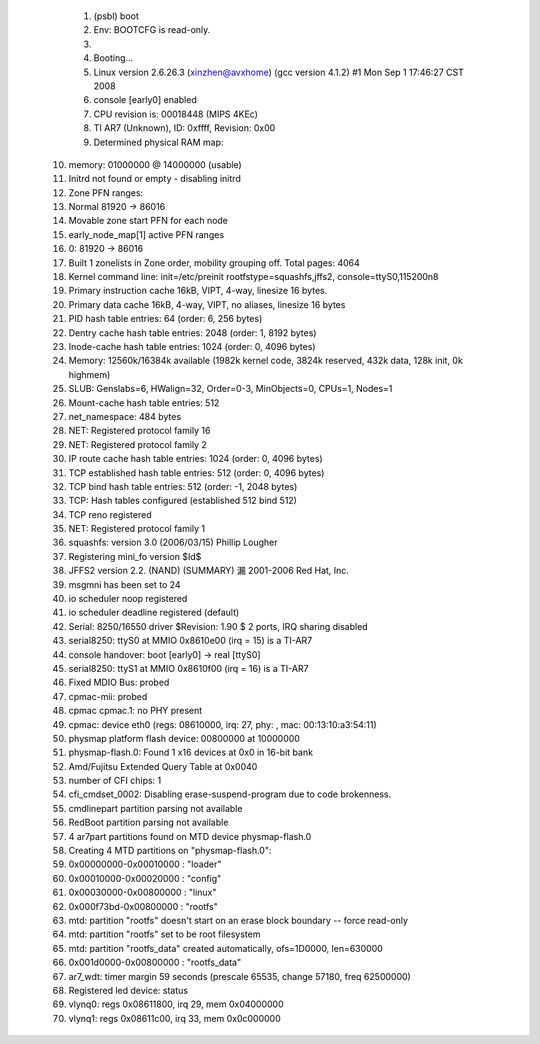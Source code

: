    1.
      (psbl) boot
   2.
      Env: BOOTCFG is read-only.
   3.
       
   4.
      Booting...
   5.
      Linux version 2.6.26.3 (xinzhen@avxhome) (gcc version 4.1.2) #1 Mon Sep 1 17:46:27 CST 2008
   6.
      console [early0] enabled
   7.
      CPU revision is: 00018448 (MIPS 4KEc)
   8.
      TI AR7 (Unknown), ID: 0xffff, Revision: 0x00
   9.
      Determined physical RAM map:
  10.
       memory: 01000000 @ 14000000 (usable)
  11.
      Initrd not found or empty - disabling initrd
  12.
      Zone PFN ranges:
  13.
        Normal      81920 ->    86016
  14.
      Movable zone start PFN for each node
  15.
      early_node_map[1] active PFN ranges
  16.
          0:    81920 ->    86016
  17.
      Built 1 zonelists in Zone order, mobility grouping off.  Total pages: 4064
  18.
      Kernel command line: init=/etc/preinit rootfstype=squashfs,jffs2, console=ttyS0,115200n8
  19.
      Primary instruction cache 16kB, VIPT, 4-way, linesize 16 bytes.
  20.
      Primary data cache 16kB, 4-way, VIPT, no aliases, linesize 16 bytes
  21.
      PID hash table entries: 64 (order: 6, 256 bytes)
  22.
      Dentry cache hash table entries: 2048 (order: 1, 8192 bytes)
  23.
      Inode-cache hash table entries: 1024 (order: 0, 4096 bytes)
  24.
      Memory: 12560k/16384k available (1982k kernel code, 3824k reserved, 432k data, 128k init, 0k highmem)
  25.
      SLUB: Genslabs=6, HWalign=32, Order=0-3, MinObjects=0, CPUs=1, Nodes=1
  26.
      Mount-cache hash table entries: 512
  27.
      net_namespace: 484 bytes
  28.
      NET: Registered protocol family 16
  29.
      NET: Registered protocol family 2
  30.
      IP route cache hash table entries: 1024 (order: 0, 4096 bytes)
  31.
      TCP established hash table entries: 512 (order: 0, 4096 bytes)
  32.
      TCP bind hash table entries: 512 (order: -1, 2048 bytes)
  33.
      TCP: Hash tables configured (established 512 bind 512)
  34.
      TCP reno registered
  35.
      NET: Registered protocol family 1
  36.
      squashfs: version 3.0 (2006/03/15) Phillip Lougher
  37.
      Registering mini_fo version $Id$
  38.
      JFFS2 version 2.2. (NAND) (SUMMARY)  漏 2001-2006 Red Hat, Inc.
  39.
      msgmni has been set to 24
  40.
      io scheduler noop registered
  41.
      io scheduler deadline registered (default)
  42.
      Serial: 8250/16550 driver $Revision: 1.90 $ 2 ports, IRQ sharing disabled
  43.
      serial8250: ttyS0 at MMIO 0x8610e00 (irq = 15) is a TI-AR7
  44.
      console handover: boot [early0] -> real [ttyS0]
  45.
      serial8250: ttyS1 at MMIO 0x8610f00 (irq = 16) is a TI-AR7
  46.
      Fixed MDIO Bus: probed
  47.
      cpmac-mii: probed
  48.
      cpmac cpmac.1: no PHY present
  49.
      cpmac: device eth0 (regs: 08610000, irq: 27, phy: , mac: 00:13:10:a3:54:11)
  50.
      physmap platform flash device: 00800000 at 10000000
  51.
      physmap-flash.0: Found 1 x16 devices at 0x0 in 16-bit bank
  52.
       Amd/Fujitsu Extended Query Table at 0x0040
  53.
      number of CFI chips: 1
  54.
      cfi_cmdset_0002: Disabling erase-suspend-program due to code brokenness.
  55.
      cmdlinepart partition parsing not available
  56.
      RedBoot partition parsing not available
  57.
      4 ar7part partitions found on MTD device physmap-flash.0
  58.
      Creating 4 MTD partitions on "physmap-flash.0":
  59.
      0x00000000-0x00010000 : "loader"
  60.
      0x00010000-0x00020000 : "config"
  61.
      0x00030000-0x00800000 : "linux"
  62.
      0x000f73bd-0x00800000 : "rootfs"
  63.
      mtd: partition "rootfs" doesn't start on an erase block boundary -- force read-only
  64.
      mtd: partition "rootfs" set to be root filesystem
  65.
      mtd: partition "rootfs_data" created automatically, ofs=1D0000, len=630000 
  66.
      0x001d0000-0x00800000 : "rootfs_data"
  67.
      ar7_wdt: timer margin 59 seconds (prescale 65535, change 57180, freq 62500000)
  68.
      Registered led device: status
  69.
      vlynq0: regs 0x08611800, irq 29, mem 0x04000000
  70.
      vlynq1: regs 0x08611c00, irq 33, mem 0x0c000000 
